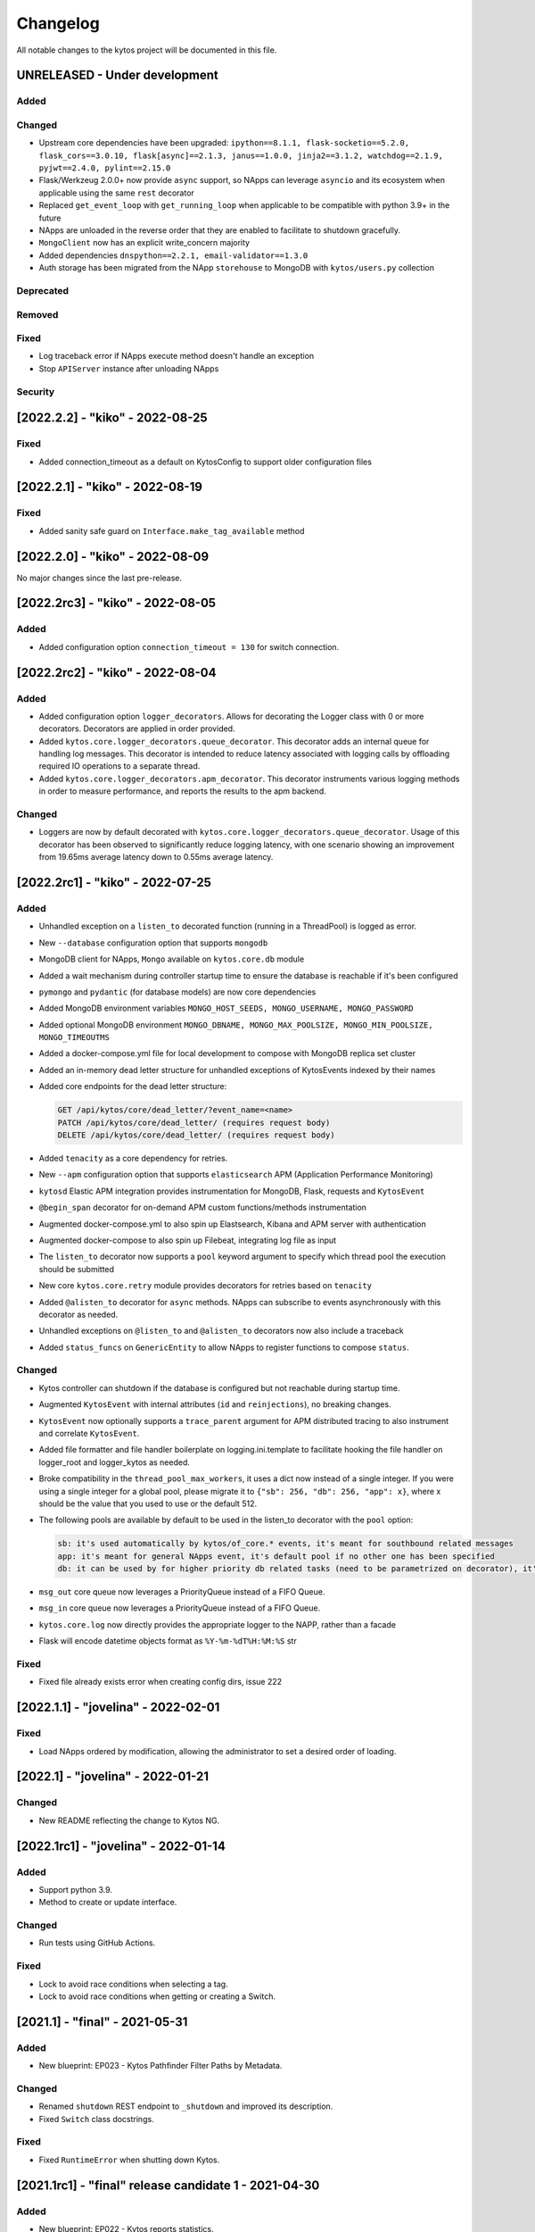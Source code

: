 #########
Changelog
#########
All notable changes to the kytos project will be documented in this file.

UNRELEASED - Under development
******************************

Added
=====

Changed
=======

- Upstream core dependencies have been upgraded: ``ipython==8.1.1, flask-socketio==5.2.0, flask_cors==3.0.10, flask[async]==2.1.3, janus==1.0.0, jinja2==3.1.2, watchdog==2.1.9, pyjwt==2.4.0, pylint==2.15.0``
- Flask/Werkzeug 2.0.0+ now provide ``async`` support, so NApps can leverage ``asyncio`` and its ecosystem when applicable using the same ``rest`` decorator
- Replaced ``get_event_loop`` with ``get_running_loop`` when applicable to be compatible with python 3.9+ in the future
- NApps are unloaded in the reverse order that they are enabled to facilitate to shutdown gracefully.
- ``MongoClient`` now has an explicit write_concern majority
- Added dependencies ``dnspython==2.2.1, email-validator==1.3.0``
- Auth storage has been migrated from the NApp ``storehouse`` to MongoDB with ``kytos/users.py`` collection


Deprecated
==========

Removed
=======

Fixed
=====
- Log traceback error if NApps execute method doesn't handle an exception
- Stop ``APIServer`` instance after unloading NApps

Security
========

[2022.2.2] - "kiko" - 2022-08-25
********************************

Fixed
=====
- Added connection_timeout as a default on KytosConfig to support older configuration files


[2022.2.1] - "kiko" - 2022-08-19
********************************

Fixed
=====
- Added sanity safe guard on ``Interface.make_tag_available`` method


[2022.2.0] - "kiko" - 2022-08-09
********************************

No major changes since the last pre-release.

[2022.2rc3] - "kiko" - 2022-08-05
*********************************

Added
=====
- Added configuration option ``connection_timeout = 130`` for switch connection.


[2022.2rc2] - "kiko" - 2022-08-04
*********************************

Added
=====
- Added configuration option ``logger_decorators``. Allows for decorating the Logger class with 0 or more decorators. Decorators are applied in order provided.
- Added ``kytos.core.logger_decorators.queue_decorator``. This decorator adds an internal queue for handling log messages. This decorator is intended to reduce latency associated with logging calls by offloading required IO operations to a separate thread.
- Added ``kytos.core.logger_decorators.apm_decorator``. This decorator instruments various logging methods in order to measure performance, and reports the results to the apm backend.

Changed
=======
- Loggers are now by default decorated with ``kytos.core.logger_decorators.queue_decorator``. Usage of this decorator has been observed to significantly reduce logging latency, with one scenario showing an improvement from 19.65ms average latency down to 0.55ms average latency.

[2022.2rc1] - "kiko" - 2022-07-25
*********************************

Added
=====
- Unhandled exception on a ``listen_to`` decorated function (running in a ThreadPool) is logged as error.
- New ``--database`` configuration option that supports ``mongodb``
- MongoDB client for NApps, ``Mongo`` available on ``kytos.core.db`` module
- Added a wait mechanism during controller startup time to ensure the database is reachable if it's been configured
- ``pymongo`` and ``pydantic`` (for database models) are now core dependencies
- Added MongoDB environment variables ``MONGO_HOST_SEEDS, MONGO_USERNAME, MONGO_PASSWORD``
- Added optional MongoDB environment ``MONGO_DBNAME, MONGO_MAX_POOLSIZE, MONGO_MIN_POOLSIZE, MONGO_TIMEOUTMS``
- Added a docker-compose.yml file for local development to compose with MongoDB replica set cluster
- Added an in-memory dead letter structure for unhandled exceptions of KytosEvents indexed by their names
- Added core endpoints for the dead letter structure:

  .. code:: console

   GET /api/kytos/core/dead_letter/?event_name=<name>
   PATCH /api/kytos/core/dead_letter/ (requires request body)
   DELETE /api/kytos/core/dead_letter/ (requires request body)

- Added ``tenacity`` as a core dependency for retries.
- New ``--apm`` configuration option that supports ``elasticsearch`` APM (Application Performance Monitoring)
- ``kytosd`` Elastic APM integration provides instrumentation for MongoDB, Flask, requests and ``KytosEvent``
- ``@begin_span`` decorator for on-demand APM custom functions/methods instrumentation
- Augmented docker-compose.yml to also spin up Elastsearch, Kibana and APM server with authentication
- Augmented docker-compose to also spin up Filebeat, integrating log file as input
- The ``listen_to`` decorator now supports a ``pool`` keyword argument to specify which thread pool the execution should be submitted
- New core ``kytos.core.retry`` module provides decorators for retries based on ``tenacity``
- Added ``@alisten_to`` decorator for ``async`` methods. NApps can subscribe to events asynchronously with this decorator as needed.
- Unhandled exceptions on ``@listen_to`` and ``@alisten_to`` decorators now also include a traceback
- Added ``status_funcs`` on ``GenericEntity`` to allow NApps to register functions to compose ``status``.

Changed
=======
- Kytos controller can shutdown if the database is configured but not reachable during startup time.
- Augmented ``KytosEvent`` with internal attributes (``id`` and ``reinjections``), no breaking changes.
- ``KytosEvent`` now optionally supports a ``trace_parent`` argument for APM distributed tracing to also instrument and correlate ``KytosEvent``.
- Added file formatter and file handler boilerplate on logging.ini.template to facilitate hooking the file handler on logger_root and logger_kytos as needed.
- Broke compatibility in the ``thread_pool_max_workers``, it uses a dict now instead of a single integer. If you were using a single integer for a global pool, please migrate it to ``{"sb": 256, "db": 256, "app": x}``, where x should be the value that you used to use or the default 512.
- The following pools are available by default to be used in the listen_to decorator with the ``pool`` option:

  .. code-block:: console

   sb: it's used automatically by kytos/of_core.* events, it's meant for southbound related messages
   app: it's meant for general NApps event, it's default pool if no other one has been specified
   db: it can be used by for higher priority db related tasks (need to be parametrized on decorator), it's also used automatically by kytos.storehouse.* events

- ``msg_out`` core queue now leverages a PriorityQueue instead of a FIFO Queue.
- ``msg_in`` core queue now leverages a PriorityQueue instead of a FIFO Queue.
- ``kytos.core.log`` now directly provides the appropriate logger to the NAPP, rather than a facade
- Flask will encode datetime objects format as ``%Y-%m-%dT%H:%M:%S`` str

Fixed
=====
- Fixed file already exists error when creating config dirs, issue 222


[2022.1.1] - "jovelina" - 2022-02-01
************************************

Fixed
=====
- Load NApps ordered by modification, allowing the administrator
  to set a desired order of loading.


[2022.1] - "jovelina" - 2022-01-21
**********************************

Changed
=======
- New README reflecting the change to Kytos NG.


[2022.1rc1] - "jovelina" - 2022-01-14
*************************************

Added
=====
- Support python 3.9.
- Method to create or update interface.

Changed
=======
- Run tests using GitHub Actions.

Fixed
=====
- Lock to avoid race conditions when selecting a tag.
- Lock to avoid race conditions when getting or creating a Switch.

[2021.1] - "final" - 2021-05-31
*******************************

Added
=====
- New blueprint: EP023 - Kytos Pathfinder Filter Paths by Metadata.

Changed
=======
- Renamed ``shutdown`` REST endpoint to ``_shutdown`` and improved
  its description.
- Fixed ``Switch`` class docstrings.

Fixed
=====
- Fixed ``RuntimeError`` when shutting down Kytos.

[2021.1rc1] - "final" release candidate 1 - 2021-04-30
******************************************************

Added
=====
- New blueprint: EP022 - Kytos reports statistics.
- New method ``from_dict`` to instantiate Interface, UNI, Link
  and Switch classes from python dictionary.
- Log uncaught exceptions to console and/or log files.
- New log message when handling errors at superuser creation.
- Added file to provide support for Dependabot.
- [docs] New documentation for consistency system.

Fixed
=====
- [tests] Fix PID value to fix errors in unit test execution (fix #1242).  
- [tests] Fix pytest-runner error raised by Scrutinizer CI. 
- [docs] Fixed warning in code-block section in auth documentation.

Security
========
- Updated dependencies.


[2020.2] - "itamar" stable release - 2020-12-30
***********************************************

No changes since rc1.


[2020.2rc1] - "itamar" release candidate 1 - 2020-12-23
*******************************************************
Added
=====
- Added event to notify when a NApp was loaded.
- [docs][ui] Added ``k-notification`` component and its event docs.
- [docs][ui] Added table that lists the Kytos standard colors.

Fixed
=====
- [docs] Fixed the cells' order when the Blueprints table is generated.

Changed
=======
- [docs] Updated ``k-context-panel`` and ``k-table`` images and usage examples.


[2020.2b3] - "itamar" beta3 - 2020-11-20
****************************************

Added
=====
- Added configuration field to change token expiration time in
  REST API authentication.
- [ui] New UI component: Notification.
- [ui] Added info-panel toggle button in tabs component.
- [ui] Added close button to info-panel component.
- [docs] Added a new "Blueprints" section to the Dev Guide.
- [docs] New section about implementation of compressed and expanded
  formats for toolbar components UI.

Changed
=======
- Refactor method ``get_interface_by_port_no`` to work with
  both``v0x01`` and ``v0x04`` ``port`` parameters. 
- [ui][docs] Updated components' docs: accordion, tooltip and title.
- [ui][docs] Updated usage example for the ``event`` component
- [docs] Updated admin guide with parameter to create a superuser.
- Changed stability badge in PyPI from experimental to beta.

Fixed
=====
- Fixed double loading of NApps when installing via ``kytos napps install``
- Fixed ``daemon`` configuration that was being ignored
- [ui] Fixed overlay between tabs component and other components.


[2020.2b2] - "itamar" beta2 - 2020-10-23
****************************************

Added
=====
- Added authentication to REST methods based on configuration option
- Create ``config`` field on ``Interface``
- Added new exception ``KytosLinkCreationError``
- [docs] Created a template blueprint - EP000
- [docs] Added ``of_lldp``'s new REST Endpoints
- [docs] Added "Kytos UI Components" section to Dev Guide
- [docs] New note about the creation of UI folders
- [tests] Added ``pydocstyle`` as a required linter

Changed
=======
- [docs] Updated old blueprints to include standard headers
- [docs] Moved section "Creating a NApp with UI" to the Web-UI documentation
- [docs] Use friendlier ``apt`` command instead of ``apt-get``
- [docs] Updated Authentication documentation
- [docs] Updated tutorial "How protect a REST endpoint"
- [tests] Changed tests to use multiple-letter keys in mock link metadata

Removed
=======
- Removed hard-coded python3.6 references
- [packaging] Remove the use of distutils from ``setup.py``

Fixed
=====
- Improved support for newer versions of Python
- Fixed exception when ``kytosd`` cannot update the web UI from GitHub
- Fixed parsing of ``vlan_pool`` configuration option
- [tests] Fixed test_logs for Python 3.8
- [tests] Fixed automated packaging tests under GitHub Actions


[2020.2b1] - "itamar" beta1 - 2020-09-08
****************************************
Added
=====
- Added Blueprints section to the "How to Contribute" guide.

Fixed
=====
- Fixed bug when two NApps had methods with the same name
  decorated with the ``@rest`` decorator.
- Fixed authentication URLs in documentation.
- Fixed interface tests.

Changed
=======
- Changed ``dev`` requirements to install ``run`` requirements.
- Changed Makefile to use ``python3`` instead of ``python3.6``.
- Updated ``.travis.yml`` to use newest pip dependency resolver for tests.
- Changed ``setup.py`` to alert when a test fails on Travis.


[2020.1] - "helena" stable - 2020-08-07
***************************************
Added
=====
- Improve unit tests coverage from 55% to 93%.
- Added new method to handle HTTPException - now it returns a JSON
  with an error code.
- Added tags decorator to run tests by type and size.
- Added instruction for opening issues with traffic files in Dev Guide.
- Added Pull Request Guidelines to the Developer Guide.

Fixed
=====
- Fixed duplicated endpoint error in available_vlans method.
- Fixed error when creating an EVC without a Tag.
- Fixed packaging error by changing the ``six`` version.

Changed
=======
- Updated setup.py to use native setuptools install.
- Make speed property checks compliant with OF1.3 spec.
- Updated controller mock method to accept loop parameter.
- Changed API server status HTTP code to 200.
- Updated documentation images, dates and links.


[2020.1rc1] - "helena" release candidate 1 - 2020-06-17
*******************************************************

Added
=====
- Added doc listing all the REST APIs available on Kytos Core + NApps


Fixed
=====
- Fixed random error on concurrent tests, waiting for threads to finish before testing.

Changed
=======
- Return the original HTTP error code when a NApp is not found in the NApp server
- ``Link.get_next_available_tag()`` now raises an exception (instead of 
  returning ``False``) when there is no available tag


[2020.1b3] - "helena" beta3 - 2020-05-19
****************************************

Added
=====
- Added a new ``kytos.lib.helpers`` module to be used by NApps as an
  utility for tests.
- [kytos/topology] Added persistence for switches and interfaces
  administrative status (enabled/disabled).
- [kytos/topology] Added REST APIs to enable/disable all interfaces from a switch.
- [kytos/topology] Added listeners for events from the Maintenance NApp.
- [kytos/of_core] Added tag decorators for small/medium/large tests.

Changed
=======
- [packaging] Changed Makefile to clean old `web-ui` builds.

Fixed
=====
- [kytos/topology] Avoid using flapping links: now a link is considered up
  only after a specific amount of time (default: 10 seconds).
- [kytos/topology] Fixed switches coordinates on the map.
- Fixed 22 linter issues raised after the pylint upgrade.


[2020.1b2] - "helena" beta2 - 2020-04-08
****************************************

Added
=====
- Added shorter README file to use on PyPI description.

Changed
=======
- Upgraded versions for all dependencies
- `kytosd` now create configuration only in post-install - #1042

Fixed
=====
- Fixed `SandboxViolation` when installing Kytos as a dependency
  from PyPI - #494
- Fixed install from wheel package format- #922
- Fixed "There is no config file." error when starting kytosd - #951


[2020.1b1] - "helena" beta1 - 2020-03-09
****************************************

Added
=====
- New unit tests for NApps:
    - `kytos/kronos`, coverage increased from 0% to 31%
    - `kytos/mef_eline`, coverage increased from 67% to 70%
    - `kytos/of_core`, coverage increased from 28% to 47%
- New blueprint: EP018 - Kytos testing pipeline and definitions.
- Added long description field for display in pypi.org.

Fixed
=====
- Fixed Scrutinizer coverage error.


[2019.2] - "gil" stable - 2019-12-20
*************************************

Changed
=======
- Increased token expiration time in auth module.


[2019.2rc1] - "gil" release candidate 1 - 2019-12-13
****************************************************

Added
=====
- New `etcd` backend for the Storehouse NApp (experimental)
- NApps Server now has e-mail verification and password reset for devs
- Added `python-openflow` unit test coverage section to Kytos Dev guide

Fixed
=====
- Fixed duplicated logs (#993)
- Fixed exception handling during NApp setup which could cause
  locks on kytosd shutdown (#1000)


[2019.2b3] - "gil" beta3 - 2019-12-06
**************************************

Added
=====
- New Authentication module - REST endpoints can now be protected
  using the `@authenticated` decorator.
- New unitests to the Authentication module.
- New `/metadata` REST endpoint to access package metadata.
  `kytos-utils` now uses this to look for version mismatches.

Changed
=======
- Blueprint EP018 - Updated endpoints to configure Authentication module.

Fixed
=====
- Fix kytos installation without virtual env (eg.: `sudo`).


[2019.2b2] - "gil" beta2 - 2019-10-18
**************************************

Added
=====
- New blueprint: EP018 - API Authentication.
- New blueprint: EP019 - Improvements on Statistics Metrics Collections.
- New blueprint: EP020 - Data and Settings Persistence.

Changed
=======
- Changed loggers to begin the hierarchy with "kytos."
- Modify the kytos developer mode to check the installation of configuration files.
- Blueprint EP016: Changed layout and improvement ideas.
- Blueprint EP017: More details on OpenFlow errors.


[2019.2b1] - "gil" beta1 - 2019-08-30
**************************************

Added
=====
 - `Interface` objects have a new boolean `lldp` attribute (default `True`).
   Other applications can look at this attribute to determine the LLDP behavior.

Changed
=======
 - Improved installation of dependencies - pinned versions for dependencies
   in the production and developer install modes.


[2019.1] - "fafa" stable - 2019-07-12
*************************************

 - This is the stable "fafa" version, based on the last beta pre-releases.
   No changes since the last rc1.

[2019.1rc1] - "fafa" rc1 - 2019-07-05
**************************************

Added
=====
- Added Makefile for packaging and uploading to PyPI
- Added string representations to `Switch` and `Interface`
- New unit test for TCP server exceptions

Changed
=======
- `pytest` is now the default tool for Kytos' unit tests
- Invalid command-line parameters emit warnings instead of halting kytosd start

Fixed
=====
- Fixed traceback when a switch loses connectivity


[2019.1b3] - "fafa" beta3 - 2019-06-17
**************************************

Added
=====
- Added REST API endpoints to manage NApps from remote applications
- New kytos/kronos NApp was released. This NApp will be responsible for
  handling time series data, with initial support for InfluxDB (EXPERIMENTAL).
  For now on, visit kytos/kronos changelog for updates.

Changed
=======
- kytos-utils is now decoupled from kytos core
- Changed default Openflow TCP port to 6653

Removed
=======
- Removed diraol's watchdog fork dependency

Fixed
=====
- Fixed kytos install from PyPI. Now dependencies are properly installed
- Fixed some grammar errors in documentation
- Fixed some linter issues

Security
========
- Changed some dependencies versions in order to fix security bugs

[2019.1b2] - "fafa" beta2 - 2019-05-03
**************************************

Added
=====
- Added MEF E-Line Link Up/Down definition blueprint
- Added documentation about using tox for unit tests

Fixed
=====
- Fixed bug when starting kytosd in background (#893)
- Fixed method get_next_available_tag under concurrent scenarios
- Fixed warning when compiling documentation

[2019.1b1] - "fafa" beta1 - 2019-03-15
**************************************

Added
=====
 - Added vlan_pool configuration on kytos.conf to support mef_eline. Now you
   can configure available vlans per interface
 - Added documentation to describe how to create a Meta Napp
 - Added documentation about Unit Tests

Changed
=======
 - Updated documentation to install python-openflow, kytos-utils and kytos in
   that order
 - Updated documentation to use pip3 instead pip
 - Link id is now based on endpoints hashes, instead of a random uuid. This
   fixes #875

Deprecated
==========

Removed
=======
 - Removed circular dependency of kytos-utils
 - Removed unnecessary comparison on interfaces if they are on the same switch

Fixed
=====
 - Fixed type declaration that broke sphinx-build
 - Fixed some linter issues
 - Fixed NApps settings reload. Now when you change a NApp settings the reload
   it will work

Security
========
 - Updated pyyaml and requests requirements versions, in order to fix
   vulnerabilities

[2018.2] - "ernesto" stable - 2018-12-30
****************************************

 - This is the stable "ernesto" version, based on the last beta pre-releases.
   No changes since the last rc1.

[2018.2rc1] - "ernesto" rc1 - 2018-12-21
****************************************

Added
=====

 - Support for meta-napps (EXPERIMENTAL)

[2018.2b3] - "ernesto" beta3 - 2018-12-14
*****************************************

Added
=====
 - Added support to reuse VLAN pool configurations on Interface
 - Added support for serialization of Link instances

Changed
=======
 - Improved test coverage
 - Blueprint EP015 (system tests) improved


[2018.2b2] - "ernesto" - 2018-10-15
***********************************

Changed
=======
 - Improved test coverage

Fixed
=====
 - Removed warnings for invalid port speed (fix #754)
 - Fixed port speed on web user interface
 - Update console to support IPython 7

[2018.2b1] - "ernesto" - 2018-09-06
**********************************
Added
=====
- Added methods to list all NApp listeners.

Changed
=======
- Blueprint EP12.rst updated in order to describe patch and delete operations.

Fixed
=====
- Fixed compatibility of Python 3.7
- Fixed some linter issues.

[2018.1] - "dalva" - 2018-07-19
*******************************
Fixed
=====
- Fixed napps pre-installed with default value.

[2018.1b3] - "dalva" beta3 - 2018-06-15
**************************************
Added
=====
- Added `reload/<username>/<napp_name>` endpoint to reload the NApp code
- Added `reload/all` endpoint to update the NApp code of all NApps
- Kytos console display the kytos version.
- Added method __repr__ on Napp class.
- Added method __eq__ on UNI class.
- UNI and TAG has method as_dict and `as_json`.
- Added method get_metadata `as_dict`.
- Added method to return all available vlans.
- Added method to return a specific interface by id.
- Added pre-install napps method.
- Added a better introduction of dev and admin guides.
- Better handling of active/enabled in Switch/Interface/Links entities.

Changed
=======
- Better handling of broken napps.
- Refactored `load_napps` method.
- Refactored `get_time` to return a datetime with UTC
- Migrated event handler threads to the main asyncio loop.
- Improve documentation to use kytos sphinx theme.

Fixed
=====
- Some documentation docstrings.

[2018.1b2] - "dalva" beta2 - 2018-4-20
**************************************
Added
=====
- Added  `str` and `repr` methods for KytosEvent and Connection classes to be
  easy to see logging and debugging information.
- Added `web/update/<version>/` endpoint to update Kytos Web Interface with a
  specific version.
- Added asyncio support in tcp server and controller. API Server, ipython,
  event handlers and event notifications are still running on separate threads.

Changed
=======
- Changed the components name provided by Kytos NApps to use the pattern:
  {username}-{nappname}-{component-section}-{filename}

Fixed
=====
- Fixed some docstrings and comments

[2018.1b1] - "dalva" beta1 - 2018-3-09
**************************************
Added
=====
- Added some new blueprints (EP012, EP013 and EP014)
- Now, we have few Entities inside the core (Switch, Interface and Link)
- Each Entity has metadata attribute (a dict)
- Added link attribute to the Interface class
- GenericEntity itself was added in this version also
- Added 'active' and 'enable' flags to GenericEntity (EP013)
- Added 'enable'/'disable' methods to child GenericEntity classes (EP013).
- Define available_tags according to link's interfaces.
- Endpoint ('/ui/all') to display a json with all napps ui components.
- Endpoint ('/ui/<path:filename>') to get file with a specific napp component.
- Now, kytosd is a python module, to make it easy to run with asyncio on the future;
- This pre-release implements EP013 and EP014 as discussed on our last Kytos Dev Meeting.

Changed
=======
- Moved Interface class to interface.py file
- Small refactor of Switch class.

Fixed
=====
- Some bug fixes

[2017.2] - "chico" - 2017-12-21
*******************************
Changed
=======
- Web User Interface totally updated, with new design and functionality:

  - Visual elements reorganized for better experience.
  - Better information about switches and interfaces in the network.
  - Extending interface functionalities became easier.


[2017.2b2] - "chico" beta2 - 2017-12-01
***************************************
Added
=====
- `@rest` decorator can also be used before `@classmethod` or `@staticmethod`.
- Remove napp endpoints when a napp is disabled.
- TCP Server OpenFlow known ports.
- Config to allow other personalized protocol names on TCP Server.
- NNI and UNI attributes to Interface class.
- Interfaces to Switch json output.
- Statistics information for switch interfaces.
- Allow cross origin resource sharing (CORS).
- Now supports speed information from OF 1.3 switchs.
- Generate Events for reconnected switches.

Changed
=======
- Dependency installation/update for devs:
  `pip install -Ur requirements/dev.txt`. To use cloned kytos repos as
  dependencies, reinstall those repos with `pip install -e .` in the end.
- Event name for a new switch. From `kytos/core.switches.new` to
  `kytos/core.switch.new`.

Removed
=======
- Flow class from flow module. It was moved to kytos/of_core NApp.

Fixed
=====
- Some bug fixes in tests.
- Several documentation fixes.
- Several bug fixes.
- Rest API prefix changed to "api/<username>/<nappname>".
- Now displays bandwidth values as bytes.
- Remove rest api endpoint when a NApp is disabled.
- Correctly update interface state and manage interfaces for switches.
- Some bug fixes.

[2017.2b1] - "chico" beta1 - 2017-09-19
***************************************
Added
=====
- ``@rest`` decorator for REST API methods. Examples:

  - ``@rest('flow/<flow_id>')`` (only ``GET`` HTTP method by default);
  - ``@rest('flows/', methods=['GET', 'POST'])``.

- Guide for developers in documentation.

Changed
=======
- Whole documentation updated.
- API URLs renamed:

  - For NApps, the pattern is ``/api/<username>/<napp>/`` + what is defined in ``@rest`` decorator;
  - Core endpoints starts with ``/api/kytos/core/``. E.g. ``/kytos/config`` changed to ``/api/kytos/core/config``.

- Improved load/unload of NApps.
- Requirements files updated and restructured.
- Yala substitutes Pylama as the main linter checker.

Deprecated
==========
- Method ``register_rest_endpoint`` of ``Controller`` and ``APIServer`` in favor of ``@rest`` decorator.

Fixed
=====
- Some bug fixes in tests.
- Several documentation fixes.
- Several bug fixes.


[2017.1] - "bethania" - 2017-07-06
**********************************
Added
=====
- NAppDirListener to manage (load/unload) NApps when they are enabled or
  disabled using kytos-utils.

Changed
=======
- Improved connection management.
- Documentation updated and improved.
- Improved setup process.

Fixed
=====
- Some bug fixes.


[2017.1b3] - "bethania" beta3 - 2017-06-16
******************************************
Added
=====
- Endpoint to display kytos configuration ('/kytos/config/').
- Setting to setup Kytos API Port on kytos.conf ('api_port' default to 8181).
- Documentation Blueprints tree.

Changed
=======
- OpenFlow specific code moved to NApps: Kytos now acts as an all-purpose
  controller.
- Log manager refactored
- Improvements in the web interface style, layout and usability
- Setup process now requires `pip`
- Kytos documentation now shows a dropdown with each release documentation.

Fixed
=====
- Web interface:
  - Fixed memory and CPU usage
- Now Kytos accepts to register different methods [POST, GET, etc] on the same
  endpoint.
- Now it's possible to start kytos in debug mode using `kytosd -D`.
- Removed documentation warnings.
- Several bug fixes


[2017.1b2] - "bethania" beta2 - 2017-05-05
******************************************
Added
=====
- Python bdist_wheel generation to make the install process via 'pip' easier
  and faster.
- Lockfile (PID-file) creation to prevent multiple instances running at the
  same time.
- Controller.restart method.
- kytos/tryfirst docker image was created and added to dockerhub.
- An improved console was added to execute python code when the controller is
  run in foreground.
- Continuous Integration with Code Quality Score and test coverage.
  (for the Python files in the project).
- Administration User Interface was moved to kytos, and it's accessible
  at port 8181 when kytos is running.
- Blueprints were moved to kytos/docs/blueprints folder.

Changed
=======
- Updated requirements.txt.
- Improvements in TCP Server:
    - Now makes sure the switch is fully connected before accepting data.
    - Makes sure the switch is still connected before sending any data.
    - Uses sendall() to make sure data is being correctly sent.
- NApps module was refactored.
- Improved 'clean' option of setup.py.
- Improved tests and style checks for developers.
- Kytos setup process improved, reading necessary metadata before installing.
- Kytos core package was refactored.
- Documentation updates.
- NApp information is now obtained from kytos.json when loading a NApp.
- Improved log management.

Deprecated
==========
- 'author' attribute, in the NApps context, was replaced by 'username' and
  will be removed in future releases.

Fixed
=====
- Friendly messages are now displayed when some exceptions are raised.
- Kytos configuration is now loaded properly from kytos.conf
- Several adjustments and bug fixes.


[2017.1b1] - "bethania" beta1 - 2017-03-24
******************************************
Added
=====
- Data gathering from switches (i.e. interface speed)
- REST endpoints (i.e. REST API status)
- Sphinxs documentation

Changed
=======
- Controller stop/start improvement
- Improved Controller's Rest API (using Flask)
- Connections, interfaces and switches management improvement
- Websocket to send logs to web interface
- Improved log management
- Corrections on setup and installation controller's code
- Improved NApps management - uninstall, disable and unload
- Improved controller's install and setup


[2016.1a1] - alpha1 - 2016-09-11
********************************
Added
=======
- Bootstrapped initial architechture
- Kytos Events managing buffers and handlers
- NApp handling (load/unload/start/shutdown)
- TCPServer and TCPHandler
- Added basic config class
